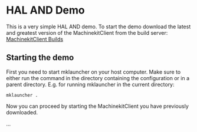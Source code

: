 * HAL AND Demo
This is a very simple HAL AND demo. To start the demo download the latest and
greatest version of the MachinekitClient from the build server:
[[http://buildbot.roessler.systems/files/machinekit-client/][MachinekitClient Builds]]

** Starting the demo
First you need to start mklauncher on your host computer. Make sure to either
run the command in the directory containing the configuration or in a parent
directory. E.g. for running mklauncher in the current directory:

#+BEGIN_SRC shell
mklauncher .
#+END_SRC

Now you can proceed by starting the MachinekitClient you have previously
downloaded.

...
